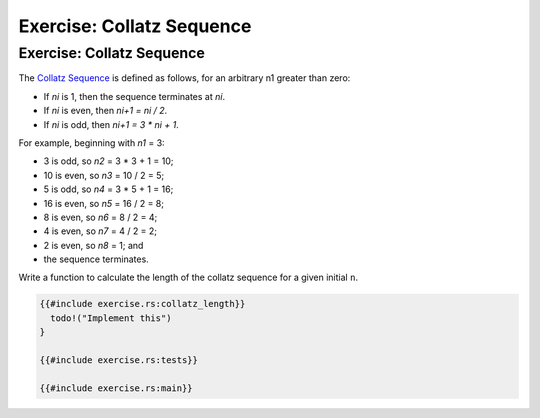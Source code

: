 ============================
Exercise: Collatz Sequence
============================

----------------------------
Exercise: Collatz Sequence
----------------------------

The
`Collatz Sequence <https://en.wikipedia.org/wiki/Collatz_conjecture>`__ is
defined as follows, for an arbitrary n1 greater than zero:

-  If *ni* is 1, then the sequence terminates at *ni*.
-  If *ni* is even, then *ni+1 = ni / 2*.
-  If *ni* is odd, then *ni+1 = 3 \* ni + 1*.

For example, beginning with *n1* = 3:

-  3 is odd, so *n2* = 3 \* 3 + 1 = 10;
-  10 is even, so *n3* = 10 / 2 = 5;
-  5 is odd, so *n4* = 3 \* 5 + 1 = 16;
-  16 is even, so *n5* = 16 / 2 = 8;
-  8 is even, so *n6* = 8 / 2 = 4;
-  4 is even, so *n7* = 4 / 2 = 2;
-  2 is even, so *n8* = 1; and
-  the sequence terminates.

Write a function to calculate the length of the collatz sequence for a
given initial ``n``.

.. code:: rust,editable,should_panic

   {{#include exercise.rs:collatz_length}}
     todo!("Implement this")
   }

   {{#include exercise.rs:tests}}

   {{#include exercise.rs:main}}
